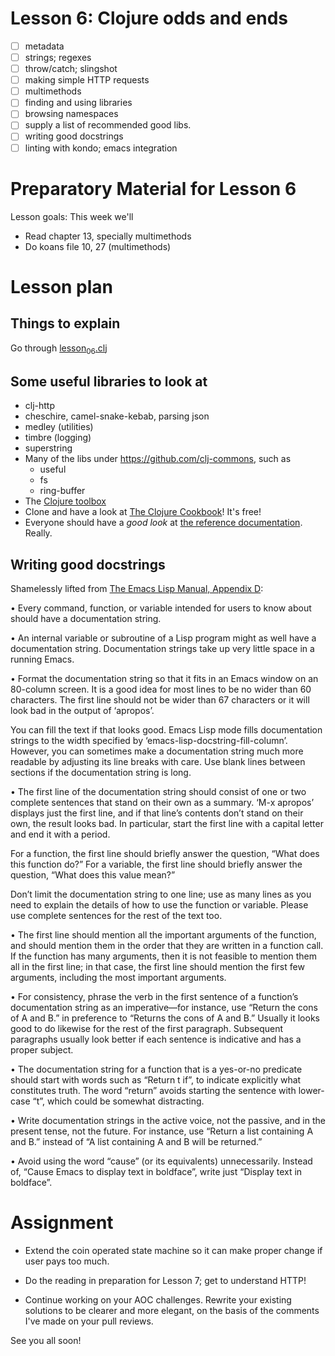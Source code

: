 * Lesson 6: Clojure odds and ends

 - [ ] metadata
 - [ ] strings; regexes
 - [ ] throw/catch; slingshot
 - [ ] making simple HTTP requests
 - [ ] multimethods
 - [ ] finding and using libraries
 - [ ] browsing namespaces  
 - [ ] supply a list of recommended good libs.
 - [ ] writing good docstrings
 - [ ] linting with kondo; emacs integration  

* Preparatory Material for Lesson 6


Lesson goals: This week we'll

 - Read chapter 13, specially multimethods
 - Do koans file 10, 27 (multimethods)
   

* Lesson plan

** Things to explain
 Go through [[file:../src/clojure_training/lesson06.clj][lesson_06.clj]]

** Some useful libraries to look at

 - clj-http
 - cheschire, camel-snake-kebab, parsing json
 - medley (utilities)
 - timbre (logging)
 - superstring
 - Many of the libs under https://github.com/clj-commons, such as
   - useful
   - fs
   - ring-buffer
 - The [[https://www.clojure-toolbox.com/][Clojure toolbox]]
 - Clone and have a look at [[https://github.com/clojure-cookbook/clojure-cookbook][The Clojure Cookbook]]!  It's free!
 - Everyone should have a /good look/ at [[https://clojure.org/reference/documentation][the reference documentation]].  Really.

** Writing good docstrings

 Shamelessly lifted from [[info:elisp#Documentation%20Tips][The Emacs Lisp Manual, Appendix D]]:

   • Every command, function, or variable intended for users to know
     about should have a documentation string.

   • An internal variable or subroutine of a Lisp program might as well
     have a documentation string.  Documentation strings take up very
     little space in a running Emacs.

   • Format the documentation string so that it fits in an Emacs window
     on an 80-column screen.  It is a good idea for most lines to be no
     wider than 60 characters.  The first line should not be wider than
     67 characters or it will look bad in the output of ‘apropos’.

     You can fill the text if that looks good.  Emacs Lisp mode fills
     documentation strings to the width specified by
     ‘emacs-lisp-docstring-fill-column’.  However, you can sometimes
     make a documentation string much more readable by adjusting its
     line breaks with care.  Use blank lines between sections if the
     documentation string is long.

   • The first line of the documentation string should consist of one or
     two complete sentences that stand on their own as a summary.  ‘M-x
     apropos’ displays just the first line, and if that line’s contents
     don’t stand on their own, the result looks bad.  In particular,
     start the first line with a capital letter and end it with a
     period.

     For a function, the first line should briefly answer the question,
     “What does this function do?” For a variable, the first line should
     briefly answer the question, “What does this value mean?”

     Don’t limit the documentation string to one line; use as many lines
     as you need to explain the details of how to use the function or
     variable.  Please use complete sentences for the rest of the text
     too.

   • The first line should mention all the important arguments of the
     function, and should mention them in the order that they are
     written in a function call.  If the function has many arguments,
     then it is not feasible to mention them all in the first line; in
     that case, the first line should mention the first few arguments,
     including the most important arguments.

   • For consistency, phrase the verb in the first sentence of a
     function’s documentation string as an imperative—for instance, use
     “Return the cons of A and B.” in preference to “Returns the cons of
     A and B.” Usually it looks good to do likewise for the rest of the
     first paragraph.  Subsequent paragraphs usually look better if each
     sentence is indicative and has a proper subject.

   • The documentation string for a function that is a yes-or-no
     predicate should start with words such as “Return t if”, to
     indicate explicitly what constitutes truth.  The word “return”
     avoids starting the sentence with lower-case “t”, which could be
     somewhat distracting.

   • Write documentation strings in the active voice, not the passive,
     and in the present tense, not the future.  For instance, use
     “Return a list containing A and B.” instead of “A list containing A
     and B will be returned.”

   • Avoid using the word “cause” (or its equivalents) unnecessarily.
     Instead of, “Cause Emacs to display text in boldface”, write just
     “Display text in boldface”.




* Assignment

 - Extend the coin operated state machine so it can make proper change
   if user pays too much.

 - Do the reading in preparation for Lesson 7; get to understand HTTP!

 - Continue working on your AOC challenges.  Rewrite your existing solutions
   to be clearer and more elegant, on the basis of the comments I've made on
   your pull reviews.


See you all soon!
